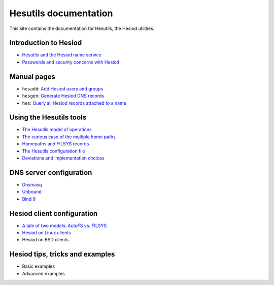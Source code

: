
Hesutils documentation
======================

This site contains the documentation for Hesutils, the Hesiod utilities.


Introduction to Hesiod
----------------------

- `Hesutils and the Hesiod name service <hesiod.rst>`_
- `Passwords and security concerns with Hesiod <hes_sec.rst>`_


Manual pages
------------

- ``hesadd``: `Add Hesiod users and groups <man8/hesadd.rst>`_
- ``hesgen``: `Generate Hesiod DNS records <man1/hesgen.rst>`_
- ``hes``: `Query all Hesiod records attached to a name <man1/hes.rst>`_


Using the Hesutils tools
------------------------

- `The Hesutils model of operations <hes_model.rst>`_
- `The curious case of the multiple home paths <hes_homepaths.rst>`_
- `Homepaths and FILSYS records <hes_filsys.rst>`_
- `The Hesutils configuration file <hes_conffile.rst>`_
- `Deviations and implementation choices <hes_impl.rst>`_


DNS server configuration
------------------------

- `Dnsmasq <srv_dnsmasq.rst>`_
- `Unbound <srv_unbound.rst>`_
- `Bind 9 <srv_bind9.rst>`_


Hesiod client configuration
---------------------------

- `A tale of two models: AutoFS vs. FILSYS <client_autofs.rst>`_
- `Hesiod on Linux clients <client_linux.rst>`_
- Hesiod on BSD clients


Hesiod tips, tricks and examples
--------------------------------

- Basic examples
- Advanced examples

